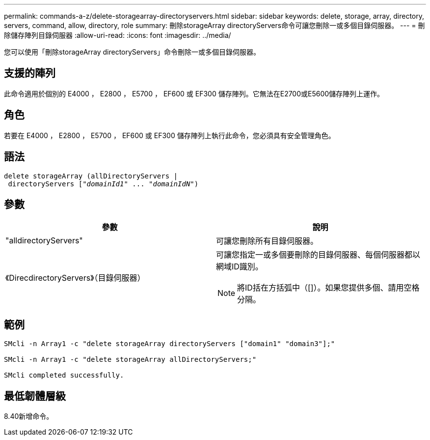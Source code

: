 ---
permalink: commands-a-z/delete-storagearray-directoryservers.html 
sidebar: sidebar 
keywords: delete, storage, array, directory, servers, command, allow, directory, role 
summary: 刪除storageArray directoryServers命令可讓您刪除一或多個目錄伺服器。 
---
= 刪除儲存陣列目錄伺服器
:allow-uri-read: 
:icons: font
:imagesdir: ../media/


[role="lead"]
您可以使用「刪除storageArray directoryServers」命令刪除一或多個目錄伺服器。



== 支援的陣列

此命令適用於個別的 E4000 ， E2800 ， E5700 ， EF600 或 EF300 儲存陣列。它無法在E2700或E5600儲存陣列上運作。



== 角色

若要在 E4000 ， E2800 ， E5700 ， EF600 或 EF300 儲存陣列上執行此命令，您必須具有安全管理角色。



== 語法

[source, cli, subs="+macros"]
----
pass:quotes[delete storageArray (allDirectoryServers |
 directoryServers ["_domainId1_" ... "_domainIdN_"])
----


== 參數

[cols="2*"]
|===
| 參數 | 說明 


 a| 
"alldirectoryServers"
 a| 
可讓您刪除所有目錄伺服器。



 a| 
《DirecdirectoryServers》（目錄伺服器）
 a| 
可讓您指定一或多個要刪除的目錄伺服器、每個伺服器都以網域ID識別。

[NOTE]
====
將ID括在方括弧中（[]）。如果您提供多個、請用空格分隔。

====
|===


== 範例

[listing]
----

SMcli -n Array1 -c "delete storageArray directoryServers ["domain1" "domain3"];"

SMcli -n Array1 -c "delete storageArray allDirectoryServers;"

SMcli completed successfully.
----


== 最低韌體層級

8.40新增命令。
